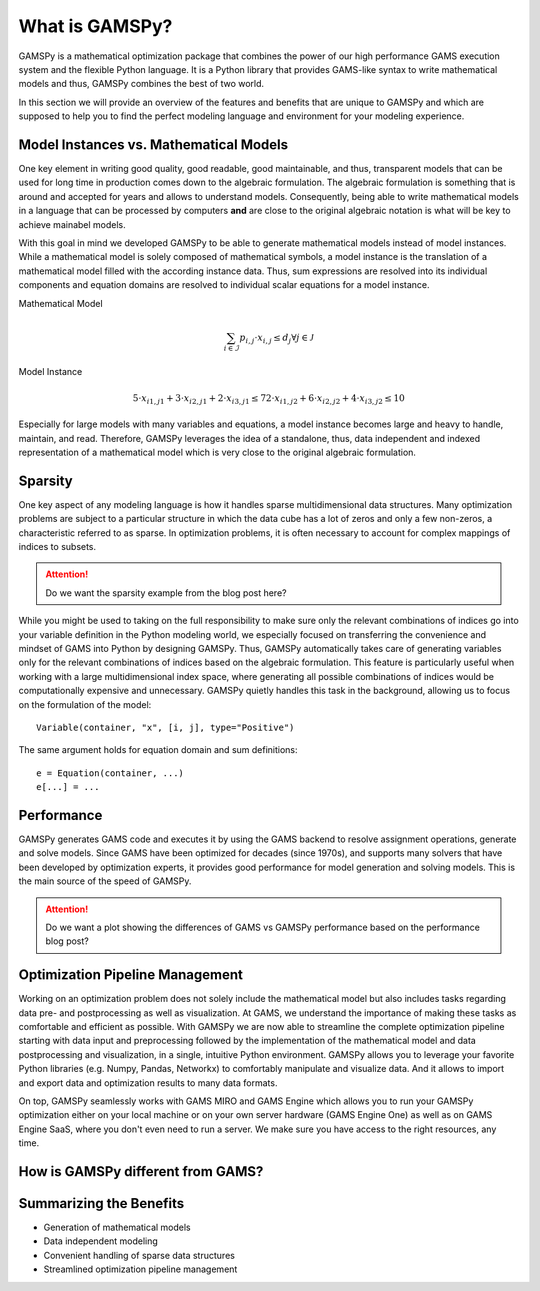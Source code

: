 .. _whatisgamspy:

***************
What is GAMSPy?
***************

GAMSPy is a mathematical optimization package that combines the power of our high performance 
GAMS execution system and the flexible Python language. It is a Python library that provides 
GAMS-like syntax to write mathematical models and thus, GAMSPy combines the best of two world.

In this section we will provide an overview of the features and benefits that are unique
to GAMSPy and which are supposed to help you to find the perfect modeling language and
environment for your modeling experience. 


Model Instances vs. Mathematical Models
---------------------------------------

One key element in writing good quality, good readable, good maintainable, and thus, transparent
models that can be used for long time in production comes down to the algebraic formulation.
The algebraic formulation is something that is around and accepted for years and allows 
to understand models. Consequently, being able to write mathematical models in a language
that can be processed by computers **and** are close to the original algebraic notation is 
what will be key to achieve mainabel models.

With this goal in mind we developed GAMSPy to be able to generate mathematical models instead
of model instances. While a mathematical model is solely composed of mathematical symbols, a
model instance is the translation of a mathematical model filled with the according instance data.
Thus, sum expressions are resolved into its individual components and equation domains are resolved to
individual scalar equations for a model instance. 

Mathematical Model

.. math::

    \sum_{i \in \mathcal{I}} p_{i,j} \cdot x_{i,j} \le d_j \forall j \in \mathcal{J}

Model Instance

.. math::

    5 \cdot x_{i1,j1} + 3 \cdot x_{i2,j1} + 2 \cdot x_{i3,j1} \le 7
    2 \cdot x_{i1,j2} + 6 \cdot x_{i2,j2} + 4 \cdot x_{i3,j2} \le 10

Especially for large models with many variables and equations, a model instance becomes large
and heavy to handle, maintain, and read. Therefore, GAMSPy leverages the idea of a standalone,
thus, data independent and indexed representation of a mathematical model which is very close 
to the original algebraic formulation.


Sparsity
---------

One key aspect of any modeling language is how it handles sparse multidimensional data structures.
Many optimization problems are subject to a particular structure in which the data cube 
has a lot of zeros and only a few non-zeros, a characteristic referred to as sparse. In 
optimization problems, it is often necessary to account for complex mappings of indices 
to subsets.

.. attention::
    Do we want the sparsity example from the blog post here?

While you might be used to taking on the full responsibility to make sure only the relevant combinations
of indices go into your variable definition in the Python modeling world, we especially focused on 
transferring the convenience and mindset of GAMS into Python by designing GAMSPy. Thus, GAMSPy 
automatically takes care of generating variables only for the relevant combinations of indices based 
on the algebraic formulation. This feature is particularly useful when working with a large multidimensional 
index space, where generating all possible combinations of indices would be computationally expensive and unnecessary. 
GAMSPy quietly handles this task in the background, allowing us to focus on the formulation of the model::

    Variable(container, "x", [i, j], type="Positive")

The same argument holds for equation domain and sum definitions::

    e = Equation(container, ...)
    e[...] = ... 


Performance
-----------

GAMSPy generates GAMS code and executes it by using the GAMS 
backend to resolve assignment operations, generate and solve models. Since GAMS 
have been optimized for decades (since 1970s), and supports many solvers
that have been developed by optimization experts, it provides good performance
for model generation and solving models. This is the main source of the speed of
GAMSPy.

.. seealso::
    `Performance in Optimization Models: A Comparative Analysis of GAMS, Pyomo, GurobiPy, and JuMP <https://www.gams.com/blog/2023/07/performance-in-optimization-models-a-comparative-analysis-of-gams-pyomo-gurobipy-and-jump/>`_


.. attention::
    Do we want a plot showing the differences of GAMS vs GAMSPy performance based on the performance blog post?


Optimization Pipeline Management
---------------------------------

Working on an optimization problem does not solely include the mathematical model but also includes tasks regarding
data pre- and postprocessing as well as visualization. At GAMS, we understand the importance of making these tasks as 
comfortable and efficient as possible. With GAMSPy we are now able to streamline the complete optimization pipeline
starting with data input and preprocessing followed by the implementation of the mathematical model and data postprocessing
and visualization, in a single, intuitive Python environment. GAMSPy allows you to leverage your favorite Python libraries 
(e.g. Numpy, Pandas, Networkx) to comfortably manipulate and visualize data. And it allows to import and export data and 
optimization results to many data formats. 

On top, GAMSPy seamlessly works with GAMS MIRO and GAMS Engine which allows you to run your GAMSPy optimization either on
your local machine or on your own server hardware (GAMS Engine One) as well as on GAMS Engine SaaS, where you don't even 
need to run a server. We make sure you have access to the right resources, any time.


How is GAMSPy different from GAMS?
--------------------------------


Summarizing the Benefits
------------------------

- Generation of mathematical models
- Data independent modeling
- Convenient handling of sparse data structures
- Streamlined optimization pipeline management

